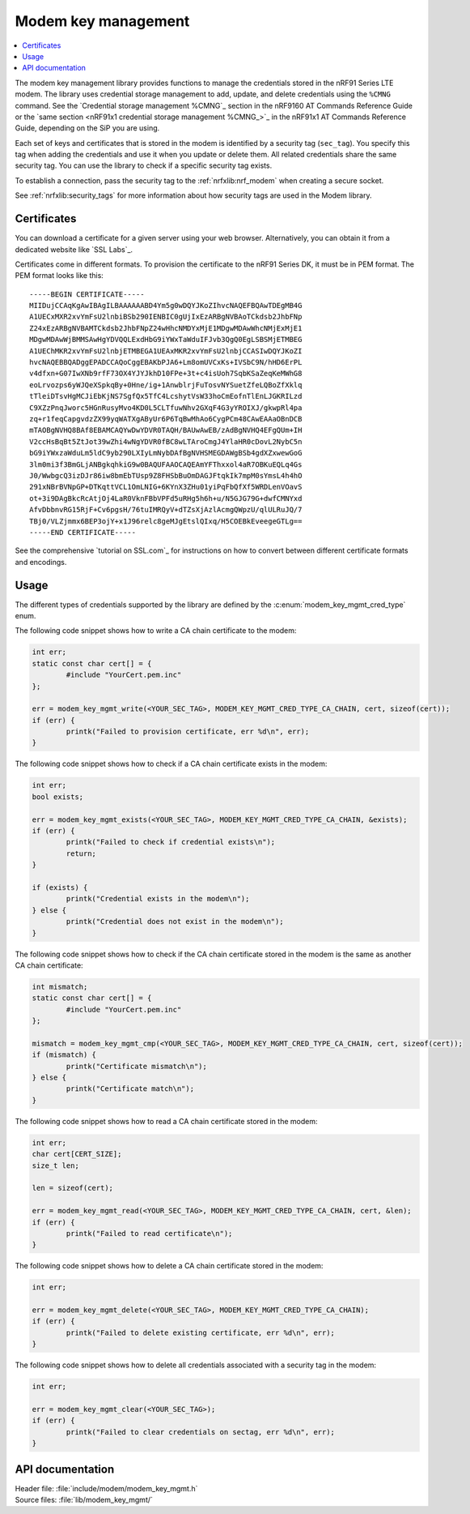 .. _modem_key_mgmt:

Modem key management
####################

.. contents::
   :local:
   :depth: 2

The modem key management library provides functions to manage the credentials stored in the nRF91 Series LTE modem.
The library uses credential storage management to add, update, and delete credentials using the ``%CMNG`` command.
See the `Credential storage management %CMNG`_ section in the nRF9160 AT Commands Reference Guide or the `same section <nRF91x1 credential storage management %CMNG_>`_ in the nRF91x1 AT Commands Reference Guide, depending on the SiP you are using.

Each set of keys and certificates that is stored in the modem is identified by a security tag (``sec_tag``).
You specify this tag when adding the credentials and use it when you update or delete them.
All related credentials share the same security tag.
You can use the library to check if a specific security tag exists.

To establish a connection, pass the security tag to the :ref:`nrfxlib:nrf_modem` when creating a secure socket.

See :ref:`nrfxlib:security_tags` for more information about how security tags are used in the Modem library.

.. _cert_dwload:

Certificates
************

You can download a certificate for a given server using your web browser.
Alternatively, you can obtain it from a dedicated website like `SSL Labs`_.

Certificates come in different formats.
To provision the certificate to the nRF91 Series DK, it must be in PEM format.
The PEM format looks like this::

   -----BEGIN CERTIFICATE-----
   MIIDujCCAqKgAwIBAgILBAAAAAABD4Ym5g0wDQYJKoZIhvcNAQEFBQAwTDEgMB4G
   A1UECxMXR2xvYmFsU2lnbiBSb290IENBIC0gUjIxEzARBgNVBAoTCkdsb2JhbFNp
   Z24xEzARBgNVBAMTCkdsb2JhbFNpZ24wHhcNMDYxMjE1MDgwMDAwWhcNMjExMjE1
   MDgwMDAwWjBMMSAwHgYDVQQLExdHbG9iYWxTaWduIFJvb3QgQ0EgLSBSMjETMBEG
   A1UEChMKR2xvYmFsU2lnbjETMBEGA1UEAxMKR2xvYmFsU2lnbjCCASIwDQYJKoZI
   hvcNAQEBBQADggEPADCCAQoCggEBAKbPJA6+Lm8omUVCxKs+IVSbC9N/hHD6ErPL
   v4dfxn+G07IwXNb9rfF73OX4YJYJkhD10FPe+3t+c4isUoh7SqbKSaZeqKeMWhG8
   eoLrvozps6yWJQeXSpkqBy+0Hne/ig+1AnwblrjFuTosvNYSuetZfeLQBoZfXklq
   tTleiDTsvHgMCJiEbKjNS7SgfQx5TfC4LcshytVsW33hoCmEofnTlEnLJGKRILzd
   C9XZzPnqJworc5HGnRusyMvo4KD0L5CLTfuwNhv2GXqF4G3yYROIXJ/gkwpRl4pa
   zq+r1feqCapgvdzZX99yqWATXgAByUr6P6TqBwMhAo6CygPCm48CAwEAAaOBnDCB
   mTAOBgNVHQ8BAf8EBAMCAQYwDwYDVR0TAQH/BAUwAwEB/zAdBgNVHQ4EFgQUm+IH
   V2ccHsBqBt5ZtJot39wZhi4wNgYDVR0fBC8wLTAroCmgJ4YlaHR0cDovL2NybC5n
   bG9iYWxzaWduLm5ldC9yb290LXIyLmNybDAfBgNVHSMEGDAWgBSb4gdXZxwewGoG
   3lm0mi3f3BmGLjANBgkqhkiG9w0BAQUFAAOCAQEAmYFThxxol4aR7OBKuEQLq4Gs
   J0/WwbgcQ3izDJr86iw8bmEbTUsp9Z8FHSbBuOmDAGJFtqkIk7mpM0sYmsL4h4hO
   291xNBrBVNpGP+DTKqttVCL1OmLNIG+6KYnX3ZHu01yiPqFbQfXf5WRDLenVOavS
   ot+3i9DAgBkcRcAtjOj4LaR0VknFBbVPFd5uRHg5h6h+u/N5GJG79G+dwfCMNYxd
   AfvDbbnvRG15RjF+Cv6pgsH/76tuIMRQyV+dTZsXjAzlAcmgQWpzU/qlULRuJQ/7
   TBj0/VLZjmmx6BEP3ojY+x1J96relc8geMJgEtslQIxq/H5COEBkEveegeGTLg==
   -----END CERTIFICATE-----

See the comprehensive `tutorial on SSL.com`_ for instructions on how to convert between different certificate formats and encodings.

Usage
*****

The different types of credentials supported by the library are defined by the :c:enum:`modem_key_mgmt_cred_type` enum.

The following code snippet shows how to write a CA chain certificate to the modem:

.. code-block:: c

   int err;
   static const char cert[] = {
           #include "YourCert.pem.inc"
   };

   err = modem_key_mgmt_write(<YOUR_SEC_TAG>, MODEM_KEY_MGMT_CRED_TYPE_CA_CHAIN, cert, sizeof(cert));
   if (err) {
           printk("Failed to provision certificate, err %d\n", err);
   }

The following code snippet shows how to check if a CA chain certificate exists in the modem:

.. code-block:: c

   int err;
   bool exists;

   err = modem_key_mgmt_exists(<YOUR_SEC_TAG>, MODEM_KEY_MGMT_CRED_TYPE_CA_CHAIN, &exists);
   if (err) {
           printk("Failed to check if credential exists\n");
           return;
   }

   if (exists) {
           printk("Credential exists in the modem\n");
   } else {
           printk("Credential does not exist in the modem\n");
   }

The following code snippet shows how to check if the CA chain certificate stored in the modem is the same as another CA chain certificate:

.. code-block:: c

   int mismatch;
   static const char cert[] = {
           #include "YourCert.pem.inc"
   };

   mismatch = modem_key_mgmt_cmp(<YOUR_SEC_TAG>, MODEM_KEY_MGMT_CRED_TYPE_CA_CHAIN, cert, sizeof(cert));
   if (mismatch) {
           printk("Certificate mismatch\n");
   } else {
           printk("Certificate match\n");
   }

The following code snippet shows how to read a CA chain certificate stored in the modem:

.. code-block:: c

   int err;
   char cert[CERT_SIZE];
   size_t len;

   len = sizeof(cert);

   err = modem_key_mgmt_read(<YOUR_SEC_TAG>, MODEM_KEY_MGMT_CRED_TYPE_CA_CHAIN, cert, &len);
   if (err) {
           printk("Failed to read certificate\n");
   }

The following code snippet shows how to delete a CA chain certificate stored in the modem:

.. code-block:: c

   int err;

   err = modem_key_mgmt_delete(<YOUR_SEC_TAG>, MODEM_KEY_MGMT_CRED_TYPE_CA_CHAIN);
   if (err) {
           printk("Failed to delete existing certificate, err %d\n", err);
   }

The following code snippet shows how to delete all credentials associated with a security tag in the modem:

.. code-block:: c

   int err;

   err = modem_key_mgmt_clear(<YOUR_SEC_TAG>);
   if (err) {
           printk("Failed to clear credentials on sectag, err %d\n", err);
   }

API documentation
*****************

| Header file: :file:`include/modem/modem_key_mgmt.h`
| Source files: :file:`lib/modem_key_mgmt/`

.. doxygengroup:: modem_key_mgmt
